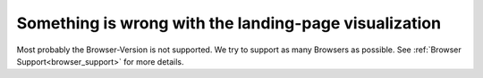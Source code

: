 Something is wrong with the landing-page visualization
************************************************************************************

Most probably the Browser-Version is not supported. 
We try to support as many Browsers as possible.
See :ref:`Browser Support<browser_support>` for more details.